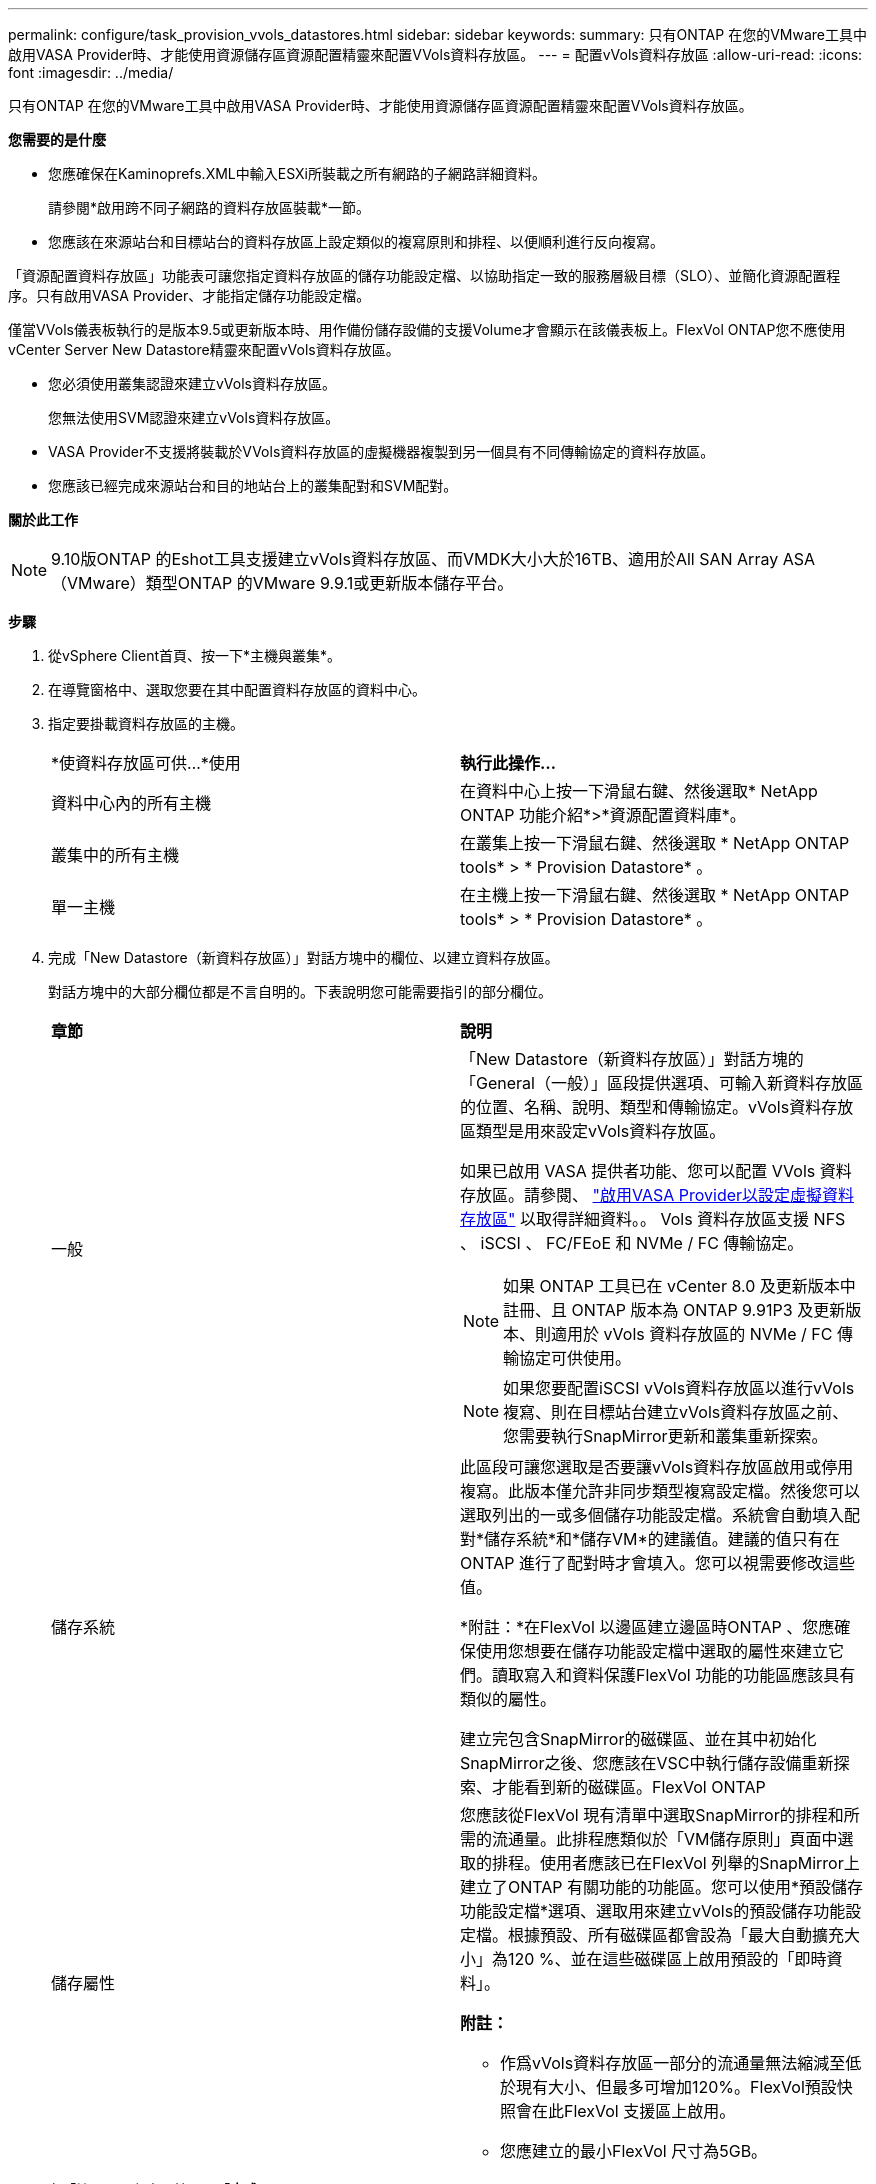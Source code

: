 ---
permalink: configure/task_provision_vvols_datastores.html 
sidebar: sidebar 
keywords:  
summary: 只有ONTAP 在您的VMware工具中啟用VASA Provider時、才能使用資源儲存區資源配置精靈來配置VVols資料存放區。 
---
= 配置vVols資料存放區
:allow-uri-read: 
:icons: font
:imagesdir: ../media/


[role="lead"]
只有ONTAP 在您的VMware工具中啟用VASA Provider時、才能使用資源儲存區資源配置精靈來配置VVols資料存放區。

*您需要的是什麼*

* 您應確保在Kaminoprefs.XML中輸入ESXi所裝載之所有網路的子網路詳細資料。
+
請參閱*啟用跨不同子網路的資料存放區裝載*一節。

* 您應該在來源站台和目標站台的資料存放區上設定類似的複寫原則和排程、以便順利進行反向複寫。


「資源配置資料存放區」功能表可讓您指定資料存放區的儲存功能設定檔、以協助指定一致的服務層級目標（SLO）、並簡化資源配置程序。只有啟用VASA Provider、才能指定儲存功能設定檔。

僅當VVols儀表板執行的是版本9.5或更新版本時、用作備份儲存設備的支援Volume才會顯示在該儀表板上。FlexVol ONTAP您不應使用vCenter Server New Datastore精靈來配置vVols資料存放區。

* 您必須使用叢集認證來建立vVols資料存放區。
+
您無法使用SVM認證來建立vVols資料存放區。

* VASA Provider不支援將裝載於VVols資料存放區的虛擬機器複製到另一個具有不同傳輸協定的資料存放區。
* 您應該已經完成來源站台和目的地站台上的叢集配對和SVM配對。


*關於此工作*


NOTE: 9.10版ONTAP 的Eshot工具支援建立vVols資料存放區、而VMDK大小大於16TB、適用於All SAN Array ASA （VMware）類型ONTAP 的VMware 9.9.1或更新版本儲存平台。

*步驟*

. 從vSphere Client首頁、按一下*主機與叢集*。
. 在導覽窗格中、選取您要在其中配置資料存放區的資料中心。
. 指定要掛載資料存放區的主機。
+
|===


| *使資料存放區可供...*使用 | *執行此操作...* 


 a| 
資料中心內的所有主機
 a| 
在資料中心上按一下滑鼠右鍵、然後選取* NetApp ONTAP 功能介紹*>*資源配置資料庫*。



 a| 
叢集中的所有主機
 a| 
在叢集上按一下滑鼠右鍵、然後選取 * NetApp ONTAP tools* > * Provision Datastore* 。



 a| 
單一主機
 a| 
在主機上按一下滑鼠右鍵、然後選取 * NetApp ONTAP tools* > * Provision Datastore* 。

|===
. 完成「New Datastore（新資料存放區）」對話方塊中的欄位、以建立資料存放區。
+
對話方塊中的大部分欄位都是不言自明的。下表說明您可能需要指引的部分欄位。

+
|===


| *章節* | *說明* 


 a| 
一般
 a| 
「New Datastore（新資料存放區）」對話方塊的「General（一般）」區段提供選項、可輸入新資料存放區的位置、名稱、說明、類型和傳輸協定。vVols資料存放區類型是用來設定vVols資料存放區。

如果已啟用 VASA 提供者功能、您可以配置 VVols 資料存放區。請參閱、 link:../deploy/task_enable_vasa_provider_for_configuring_virtual_datastores.html["啟用VASA Provider以設定虛擬資料存放區"] 以取得詳細資料。。
Vols 資料存放區支援 NFS 、 iSCSI 、 FC/FEoE 和 NVMe / FC 傳輸協定。


NOTE: 如果 ONTAP 工具已在 vCenter 8.0 及更新版本中註冊、且 ONTAP 版本為 ONTAP 9.91P3 及更新版本、則適用於 vVols 資料存放區的 NVMe / FC 傳輸協定可供使用。


NOTE: 如果您要配置iSCSI vVols資料存放區以進行vVols複寫、則在目標站台建立vVols資料存放區之前、您需要執行SnapMirror更新和叢集重新探索。



 a| 
儲存系統
 a| 
此區段可讓您選取是否要讓vVols資料存放區啟用或停用複寫。此版本僅允許非同步類型複寫設定檔。然後您可以選取列出的一或多個儲存功能設定檔。系統會自動填入配對*儲存系統*和*儲存VM*的建議值。建議的值只有在ONTAP 進行了配對時才會填入。您可以視需要修改這些值。

*附註：*在FlexVol 以邊區建立邊區時ONTAP 、您應確保使用您想要在儲存功能設定檔中選取的屬性來建立它們。讀取寫入和資料保護FlexVol 功能的功能區應該具有類似的屬性。

建立完包含SnapMirror的磁碟區、並在其中初始化SnapMirror之後、您應該在VSC中執行儲存設備重新探索、才能看到新的磁碟區。FlexVol ONTAP



 a| 
儲存屬性
 a| 
您應該從FlexVol 現有清單中選取SnapMirror的排程和所需的流通量。此排程應類似於「VM儲存原則」頁面中選取的排程。使用者應該已在FlexVol 列舉的SnapMirror上建立了ONTAP 有關功能的功能區。您可以使用*預設儲存功能設定檔*選項、選取用來建立vVols的預設儲存功能設定檔。根據預設、所有磁碟區都會設為「最大自動擴充大小」為120 %、並在這些磁碟區上啟用預設的「即時資料」。

*附註：*

** 作爲vVols資料存放區一部分的流通量無法縮減至低於現有大小、但最多可增加120%。FlexVol預設快照會在此FlexVol 支援區上啟用。
** 您應建立的最小FlexVol 尺寸為5GB。


|===
. 在「摘要」區段中、按一下「*完成*」。


* 結果 *

設定vVols資料存放區時、會在後端建立複寫群組。

*相關資訊*

link:../manage/task_monitor_vvols_datastores_and_virtual_machines_using_vvols_dashboard.html["使用vVols儀表板分析效能資料"]
